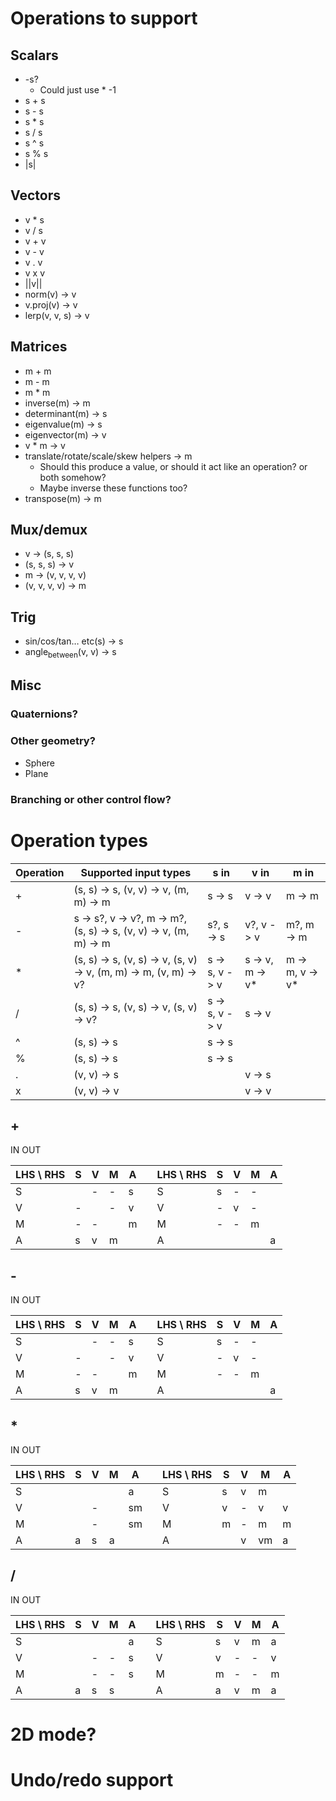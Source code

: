 * Operations to support
** Scalars
 - -s?
   - Could just use * -1
 - s + s
 - s - s
 - s * s
 - s / s
 - s ^ s
 - s % s
 - |s|
** Vectors
 - v * s
 - v / s
 - v + v
 - v - v
 - v . v
 - v x v
 - ||v||
 - norm(v) -> v
 - v.proj(v) -> v
 - lerp(v, v, s) -> v
** Matrices
 - m + m
 - m - m
 - m * m
 - inverse(m) -> m
 - determinant(m) -> s
 - eigenvalue(m) -> s
 - eigenvector(m) -> v
 - v * m -> v
 - translate/rotate/scale/skew helpers -> m
   - Should this produce a value, or should it act like an operation?  or both somehow?
   - Maybe inverse these functions too?
 - transpose(m) -> m
** Mux/demux
 - v -> (s, s, s)
 - (s, s, s) -> v
 - m -> (v, v, v, v)
 - (v, v, v, v) -> m
** Trig
 - sin/cos/tan... etc(s) -> s
 - angle_between(v, v) -> s
** Misc
*** Quaternions?
*** Other geometry?
 - Sphere
 - Plane
*** Branching or other control flow?
* Operation types
| Operation | Supported input types                                            | s in           | v in            | m in            |
|-----------+------------------------------------------------------------------+----------------+-----------------+-----------------|
| +         | (s, s) -> s, (v, v) -> v, (m, m) -> m                            | s -> s         | v -> v          | m -> m          |
| -         | s -> s?, v -> v?, m -> m?, (s, s) -> s, (v, v) -> v, (m, m) -> m | s?, s -> s     | v?, v -> v      | m?, m -> m      |
| *         | (s, s) -> s, (v, s) -> v, (s, v) -> v, (m, m) -> m, (v, m) -> v? | s -> s, v -> v | s -> v, m -> v* | m -> m, v -> v* |
| /         | (s, s) -> s, (v, s) -> v, (s, v) -> v?                           | s -> s, v -> v | s -> v          |                 |
| ^         | (s, s) -> s                                                      | s -> s         |                 |                 |
| %         | (s, s) -> s                                                      | s -> s         |                 |                 |
| .         | (v, v) -> s                                                      |                | v -> s          |                 |
| x         | (v, v) -> v                                                      |                | v -> v          |                 |
** +
  IN                              OUT
| LHS \ RHS | S | V | M | A |   | LHS \ RHS | S | V | M | A |
|-----------+---+---+---+---+---+-----------+---+---+---+---|
| S         |   | - | - | s |   | S         | s | - | - |   |
| V         | - |   | - | v |   | V         | - | v | - |   |
| M         | - | - |   | m |   | M         | - | - | m |   |
| A         | s | v | m |   |   | A         |   |   |   | a |
** -
  IN                              OUT
| LHS \ RHS | S | V | M | A |   | LHS \ RHS | S | V | M | A |
|-----------+---+---+---+---+---+-----------+---+---+---+---|
| S         |   | - | - | s |   | S         | s | - | - |   |
| V         | - |   | - | v |   | V         | - | v | - |   |
| M         | - | - |   | m |   | M         | - | - | m |   |
| A         | s | v | m |   |   | A         |   |   |   | a |
** *
  IN                               OUT
| LHS \ RHS | S | V | M | A  |   | LHS \ RHS | S | V | M  | A |
|-----------+---+---+---+----+---+-----------+---+---+----+---|
| S         |   |   |   | a  |   | S         | s | v | m  |   |
| V         |   | - |   | sm |   | V         | v | - | v  | v |
| M         |   | - |   | sm |   | M         | m | - | m  | m |
| A         | a | s | a |    |   | A         |   | v | vm | a |
** /
  IN                              OUT
| LHS \ RHS | S | V | M | A |   | LHS \ RHS | S | V | M | A |
|-----------+---+---+---+---+---+-----------+---+---+---+---|
| S         |   |   |   | a |   | S         | s | v | m | a |
| V         |   | - | - | s |   | V         | v | - | - | v |
| M         |   | - | - | s |   | M         | m | - | - | m |
| A         | a | s | s |   |   | A         | a | v | m | a |
* 2D mode?
* Undo/redo support
